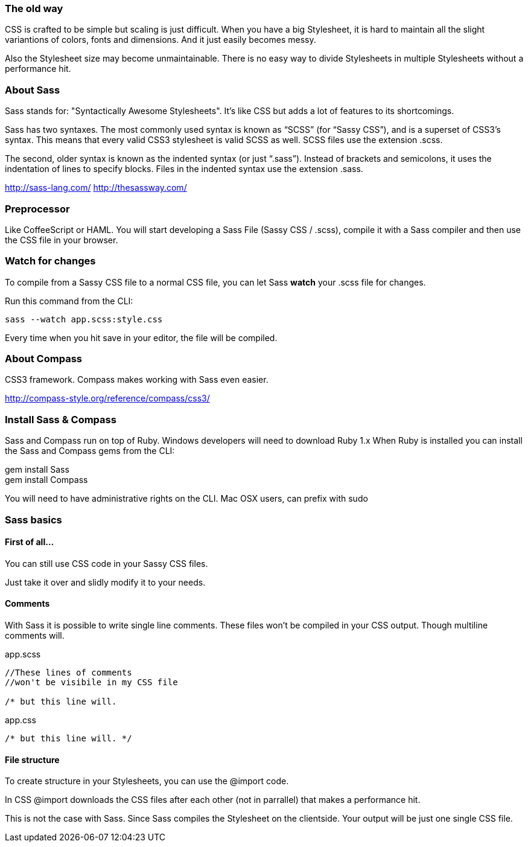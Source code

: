 === The old way

CSS is crafted to be simple but scaling is just difficult.
When you have a big Stylesheet, it is hard to maintain all the
slight variantions of colors, fonts and dimensions.
And it just easily becomes messy.

Also the Stylesheet size may become unmaintainable. There is
no easy way to divide Stylesheets in multiple Stylesheets without
a performance hit.

=== About Sass
Sass stands for: "Syntactically Awesome Stylesheets". It's
like CSS but adds a lot of features to its shortcomings.

Sass has two syntaxes. The most commonly used syntax is known as “SCSS” (for “Sassy CSS”), and is a superset of CSS3’s syntax. This means that every valid CSS3 stylesheet is valid SCSS as well. SCSS files use the extension .scss.

The second, older syntax is known as the indented syntax (or just “.sass”). Instead of brackets and semicolons, it uses the indentation of lines to specify blocks. Files in the indented syntax use the extension .sass.

http://sass-lang.com/
http://thesassway.com/

=== Preprocessor
Like CoffeeScript or HAML.
You will start developing a Sass File (Sassy CSS / .scss), 
compile it with a Sass compiler
and then use the CSS file in your browser.

=== Watch for changes
To compile from a Sassy CSS file to a normal CSS file, you can let Sass
*watch* your .scss file for changes.

Run this command from the CLI:
[source, javascript]
----
sass --watch app.scss:style.css
----

Every time when you hit save in your editor, the file will be compiled.

=== About Compass
CSS3 framework.
Compass makes working with Sass even easier.

http://compass-style.org/reference/compass/css3/

=== Install Sass & Compass

Sass and Compass run on top of Ruby.
Windows developers will need to download Ruby 1.x
When Ruby is installed you can install the Sass and Compass gems from the CLI:

+gem install Sass+ +
+gem install Compass+

You will need to have administrative rights on the CLI.
Mac OSX users, can prefix with +sudo+

=== Sass basics

==== First of all...
You can still use CSS code in your Sassy CSS files.

Just take it over and slidly modify it to your needs.

==== Comments
With Sass it is possible to write single line comments.
These files won't be compiled in your CSS output.
Though multiline comments will.

.app.scss
[source, javascript]
----
//These lines of comments
//won't be visibile in my CSS file

/* but this line will.
----

.app.css
[source, javascript]
----
/* but this line will. */
----

==== File structure
To create structure in your Stylesheets, you can use the +@import+ code.

In CSS +@import+ downloads the CSS files after each other (not in parrallel)
that makes a performance hit.

This is not the case with Sass. Since Sass compiles the Stylesheet
on the clientside. Your output will be just one single CSS file.
